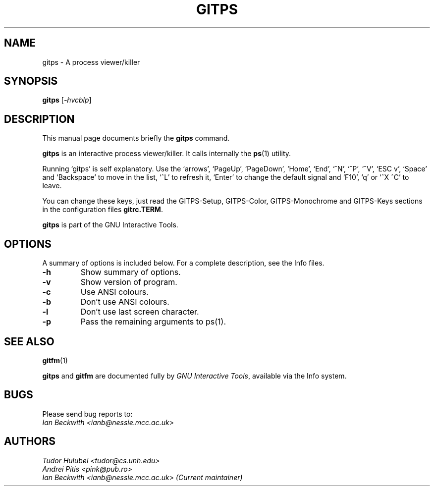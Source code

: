 .\"                                      Hey, EMACS: -*- nroff -*-
.\" First parameter, NAME, should be all caps
.\" Second parameter, SECTION, should be 1-8, maybe w/ subsection
.\" other parameters are allowed: see man(7), man(1)
.TH GITPS 1 "Sep 30, 2007"
.\" Please adjust this date whenever revising the manpage.
.\"
.\" Some roff macros, for reference:
.\" .nh        disable hyphenation
.\" .hy        enable hyphenation
.\" .ad l      left justify
.\" .ad b      justify to both left and right margins
.\" .nf        disable filling
.\" .fi        enable filling
.\" .br        insert line break
.\" .sp <n>    insert n+1 empty lines
.\" for manpage-specific macros, see man(7)
.SH NAME
gitps \- A process viewer/killer
.SH SYNOPSIS
.B gitps
.RI [ -hvcblp ]

.SH DESCRIPTION
This manual page documents briefly the
.B gitps
command.

\fBgitps\fP is an interactive process viewer/killer.  It calls
internally the \fBps\fP(1) utility.

.PP

Running `gitps' is self explanatory.  Use the `arrows', `PageUp',
`PageDown', `Home', `End', `^N', `^P', `^V', `ESC v', `Space' and
`Backspace' to move in the list, `^L' to refresh it, `Enter' to change
the default signal and `F10', `q' or `^X ^C' to leave.

.PP
You can change these keys, just read the GITPS-Setup, GITPS-Color,
GITPS-Monochrome and GITPS-Keys sections in the configuration files
\fBgitrc.TERM\fP.

.PP
.B gitps
is part of the GNU Interactive Tools.

.SH OPTIONS
A summary of options is included below.
For a complete description, see the Info files.
.TP
.B \-h
Show summary of options.
.TP
.B \-v
Show version of program.
.TP
.B \-c
Use ANSI colours.
.TP
.B \-b
Don't use ANSI colours.
.TP
.B \-l
Don't use last screen character.
.TP
.B \-p
Pass the remaining arguments to ps(1).
.SH SEE ALSO
.BR gitfm (1)
.PP
\fBgitps\fP and \fBgitfm\fP are documented fully by
.IR "GNU Interactive Tools" ,
available via the Info system.

.SH BUGS
Please send bug reports to:
.br
.I Ian Beckwith <ianb@nessie.mcc.ac.uk>

.SH AUTHORS
.I Tudor Hulubei <tudor@cs.unh.edu>
.br
.I Andrei Pitis <pink@pub.ro>
.br
.I Ian Beckwith <ianb@nessie.mcc.ac.uk> (Current maintainer)
